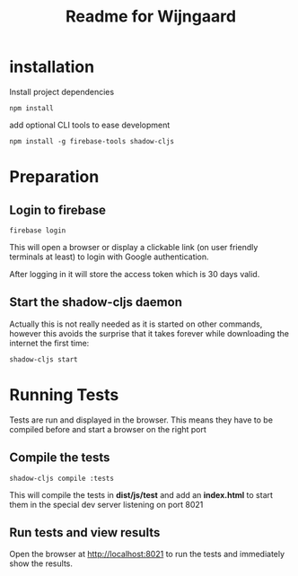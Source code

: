 #+TITLE: Readme for Wijngaard


* installation

Install project dependencies

#+begin_src shell
npm install
#+end_src

add optional CLI tools to ease development

#+begin_src shell
npm install -g firebase-tools shadow-cljs
#+end_src

* Preparation

** Login to firebase

#+begin_src shell
firebase login
#+end_src

This will open a browser or display a clickable link (on user friendly terminals
at least) to login with Google authentication.

After logging in it will store the access token which is 30 days valid.


** Start the shadow-cljs daemon

Actually this is not really needed as it is started on other commands, however
this avoids the surprise that it takes forever while downloading the internet
the first time:

#+begin_src shell
shadow-cljs start
#+end_src
* Running Tests

Tests are run and displayed in the browser. This means they have to be compiled
before and start a browser on the right port


** Compile the tests

#+begin_src shell
shadow-cljs compile :tests
#+end_src

This will compile the tests in *dist/js/test* and add an *index.html* to start
them in the special dev server listening on port 8021


** Run tests and view results

Open the browser at [[http://localhost:8021][http://localhost:8021]] to run the tests and immediately
show the results.
